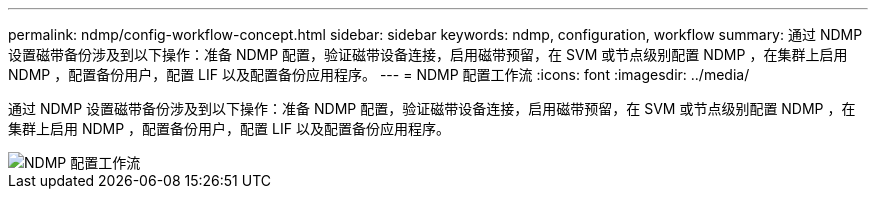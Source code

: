 ---
permalink: ndmp/config-workflow-concept.html 
sidebar: sidebar 
keywords: ndmp, configuration, workflow 
summary: 通过 NDMP 设置磁带备份涉及到以下操作：准备 NDMP 配置，验证磁带设备连接，启用磁带预留，在 SVM 或节点级别配置 NDMP ，在集群上启用 NDMP ，配置备份用户，配置 LIF 以及配置备份应用程序。 
---
= NDMP 配置工作流
:icons: font
:imagesdir: ../media/


[role="lead"]
通过 NDMP 设置磁带备份涉及到以下操作：准备 NDMP 配置，验证磁带设备连接，启用磁带预留，在 SVM 或节点级别配置 NDMP ，在集群上启用 NDMP ，配置备份用户，配置 LIF 以及配置备份应用程序。

image::../media/ndmp-config-workflow.gif[NDMP 配置工作流]
